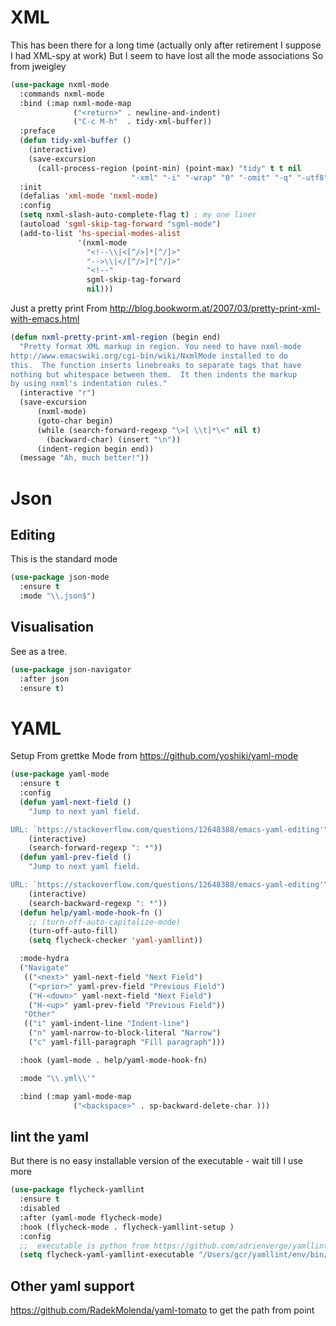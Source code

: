 #+TITLE Emacs configuration org structured data modes
#+PROPERTY:header-args :cache yes :tangle yes :comments noweb

* XML
:PROPERTIES:
:ID:       org_mark_2020-01-24T12-43-54+00-00_mini12:6E22A9D3-1EB0-4FD1-A3F6-53C488E929A1
:END:
This has been there for a long time (actually only after retirement I suppose I had XML-spy at work)
But I seem to have lost all the mode associations
So from jweigley
#+NAME: org_mark_2020-11-23T16-09-29+00-00_mini12.local_891BF4BB-0615-4FC6-8454-E8519C3B009E
#+begin_src emacs-lisp
(use-package nxml-mode
  :commands nxml-mode
  :bind (:map nxml-mode-map
              ("<return>" . newline-and-indent)
              ("C-c M-h"  . tidy-xml-buffer))
  :preface
  (defun tidy-xml-buffer ()
    (interactive)
    (save-excursion
      (call-process-region (point-min) (point-max) "tidy" t t nil
                           "-xml" "-i" "-wrap" "0" "-omit" "-q" "-utf8")))
  :init
  (defalias 'xml-mode 'nxml-mode)
  :config
  (setq nxml-slash-auto-complete-flag t) ; my one liner
  (autoload 'sgml-skip-tag-forward "sgml-mode")
  (add-to-list 'hs-special-modes-alist
               '(nxml-mode
                 "<!--\\|<[^/>]*[^/]>"
                 "-->\\|</[^/>]*[^/]>"
                 "<!--"
                 sgml-skip-tag-forward
                 nil)))
#+end_src
Just a pretty print
From http://blog.bookworm.at/2007/03/pretty-print-xml-with-emacs.html
 #+NAME: org_mark_2020-01-24T12-43-54+00-00_mini12_2D695AD2-8485-4365-A27F-FF3E95FAB69B
 #+begin_src emacs-lisp
(defun nxml-pretty-print-xml-region (begin end)
  "Pretty format XML markup in region. You need to have nxml-mode
http://www.emacswiki.org/cgi-bin/wiki/NxmlMode installed to do
this.  The function inserts linebreaks to separate tags that have
nothing but whitespace between them.  It then indents the markup
by using nxml's indentation rules."
  (interactive "r")
  (save-excursion
      (nxml-mode)
      (goto-char begin)
      (while (search-forward-regexp "\>[ \\t]*\<" nil t)
        (backward-char) (insert "\n"))
      (indent-region begin end))
  (message "Ah, much better!"))
 #+end_src
* Json
:PROPERTIES:
:ID:       org_mark_2020-01-24T12-43-54+00-00_mini12:BB5E4DA3-3168-4AA7-9B08-6B3E11930CB2
:END:
** Editing
:PROPERTIES:
:ID:       org_mark_2020-01-24T12-43-54+00-00_mini12:2D11F928-4739-4268-9A5B-91F6FEB2D9A6
:END:
This is the standard mode
  #+NAME: org_mark_2020-01-24T12-43-54+00-00_mini12_61706197-9647-456A-9F2C-0A91722F017C
  #+begin_src emacs-lisp
 (use-package json-mode
   :ensure t
   :mode "\\.json$")
  #+end_src
** Visualisation
:PROPERTIES:
:ID:       org_mark_2020-01-24T12-43-54+00-00_mini12:1F9A0E96-B7A9-45BC-BFC4-A1BD0B149E7A
:END:
	 See as a tree.
     #+NAME: org_mark_2020-01-24T12-43-54+00-00_mini12_15E789B8-CDC5-4AEF-97F8-40F5C631D5D8
     #+begin_src emacs-lisp
	 (use-package json-navigator
	   :after json
	   :ensure t)
  #+end_src


* YAML
:PROPERTIES:
:ID:       org_mark_2020-10-26T12-58-28+00-00_mini12.local:C1D50559-7C96-4DBB-83CB-456585037991
:END:
Setup From grettke Mode from https://github.com/yoshiki/yaml-mode
#+NAME: org_mark_2020-10-26T12-58-28+00-00_mini12.local_7834085F-27FE-48FF-A1FC-BE8B8E52F59F
#+BEGIN_SRC emacs-lisp
(use-package yaml-mode
  :ensure t
  :config
  (defun yaml-next-field ()
    "Jump to next yaml field.

URL: `https://stackoverflow.com/questions/12648388/emacs-yaml-editing'"
    (interactive)
    (search-forward-regexp ": *"))
  (defun yaml-prev-field ()
    "Jump to next yaml field.

URL: `https://stackoverflow.com/questions/12648388/emacs-yaml-editing'"
    (interactive)
    (search-backward-regexp ": *"))
  (defun help/yaml-mode-hook-fn ()
    ;; (turn-off-auto-capitalize-mode)
    (turn-off-auto-fill)
    (setq flycheck-checker 'yaml-yamllint))

  :mode-hydra
  ("Navigate"
   (("<next>" yaml-next-field "Next Field")
    ("<prior>" yaml-prev-field "Previous Field")
    ("H-<down>" yaml-next-field "Next Field")
    ("H-<up>" yaml-prev-field "Previous Field"))
   "Other"
   (("i" yaml-indent-line "Indent-line")
    ("n" yaml-narrow-to-block-literal "Narrow")
    ("c" yaml-fill-paragraph "Fill paragraph")))

  :hook (yaml-mode . help/yaml-mode-hook-fn)

  :mode "\\.yml\\'"

  :bind (:map yaml-mode-map
              ("<backspace>" . sp-backward-delete-char )))
#+END_SRC

** lint the yaml
:PROPERTIES:
:ID:       org_mark_2020-10-26T12-58-28+00-00_mini12.local:AFFF64BD-F09E-4EA7-BE6F-29A32D33237C
:END:
But there is no easy installable version of the executable - wait till I use more

#+NAME: org_mark_2020-10-26T12-58-28+00-00_mini12.local_1AFAF3D8-0DA1-42A1-8D46-1549F325CC57
#+begin_src emacs-lisp
(use-package flycheck-yamllint
  :ensure t
  :disabled
  :after (yaml-mode flycheck-mode)
  :hook (flycheck-mode . flycheck-yamllint-setup )
  :config
  ;;  executable is python from https://github.com/adrienverge/yamllint
  (setq flycheck-yaml-yamllint-executable "/Users/gcr/yamllint/env/bin/yamllint"))
#+END_SRC

** Other yaml support
:PROPERTIES:
:ID:       org_mark_2020-10-26T12-58-28+00-00_mini12.local:55CFB090-054E-4113-A1A3-602134C24F42
:END:
https://github.com/RadekMolenda/yaml-tomato to get the path from point
